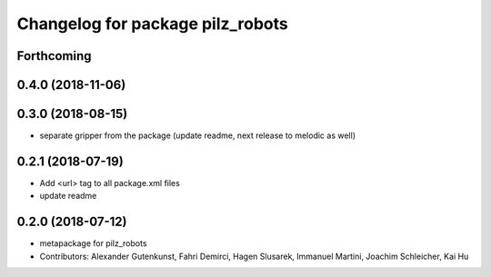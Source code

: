 ^^^^^^^^^^^^^^^^^^^^^^^^^^^^^^^^^
Changelog for package pilz_robots
^^^^^^^^^^^^^^^^^^^^^^^^^^^^^^^^^

Forthcoming
-----------

0.4.0 (2018-11-06)
------------------

0.3.0 (2018-08-15)
------------------
* separate gripper from the package (update readme, next release to melodic as well)

0.2.1 (2018-07-19)
------------------
* Add <url> tag to all package.xml files
* update readme

0.2.0 (2018-07-12)
------------------
* metapackage for pilz_robots
* Contributors: Alexander Gutenkunst, Fahri Demirci, Hagen Slusarek, Immanuel Martini, Joachim Schleicher, Kai Hu
